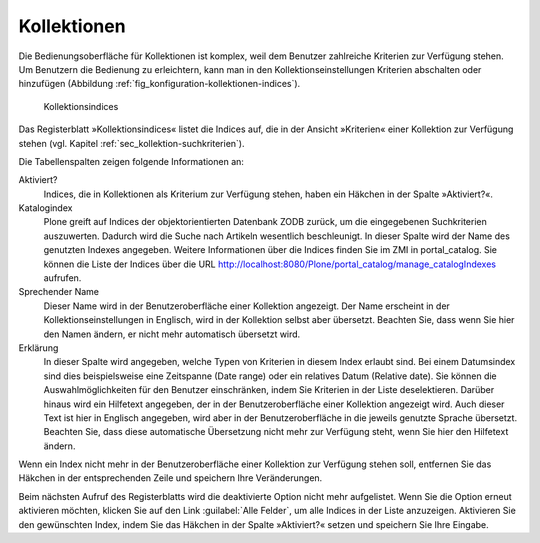.. _sec_konfiguration-kollektionen:

==============
 Kollektionen
==============

Die Bedienungsoberfläche für Kollektionen ist komplex, weil dem Benutzer
zahlreiche Kriterien zur Verfügung stehen. Um Benutzern die Bedienung zu
erleichtern, kann man in den Kollektionseinstellungen Kriterien abschalten oder
hinzufügen (Abbildung :ref:`fig_konfiguration-kollektionen-indices`). 

.. _fig_konfiguration-kollektionen-indices:

.. figure::
   ../images/konfiguration-kollektionen-indices.*
   :width: 100%
   :alt: Kollektionsindices

   Kollektionsindices

Das Registerblatt »Kollektionsindices« listet die Indices auf, die in der
Ansicht »Kriterien« einer Kollektion zur Verfügung stehen (vgl. Kapitel
:ref:`sec_kollektion-suchkriterien`). 

.. index:: ZMI, portal_catalog

Die Tabellenspalten zeigen folgende Informationen an:

Aktiviert?
    Indices, die in Kollektionen als Kriterium zur Verfügung stehen, haben ein
    Häkchen in der Spalte »Aktiviert?«. 

Katalogindex
    Plone greift auf Indices der objektorientierten Datenbank ZODB zurück, um
    die eingegebenen Suchkriterien auszuwerten. Dadurch wird die Suche nach
    Artikeln wesentlich beschleunigt. In dieser Spalte wird der Name des
    genutzten Indexes angegeben. Weitere Informationen über die Indices finden
    Sie im ZMI in portal_catalog. Sie können die Liste der Indices über die URL 
    http://localhost:8080/Plone/portal_catalog/manage_catalogIndexes aufrufen. 

Sprechender Name
    Dieser Name wird in der Benutzeroberfläche einer Kollektion angezeigt. Der
    Name erscheint in der Kollektionseinstellungen in Englisch, wird in der
    Kollektion selbst aber übersetzt. Beachten Sie, dass wenn Sie hier den
    Namen ändern, er nicht mehr automatisch übersetzt wird. 

Erklärung
    In dieser Spalte wird angegeben, welche Typen von Kriterien in diesem Index
    erlaubt sind. Bei einem Datumsindex sind dies beispielsweise eine
    Zeitspanne (Date range) oder ein relatives Datum (Relative date). Sie
    können die Auswahlmöglichkeiten für den Benutzer einschränken, indem Sie
    Kriterien in der Liste deselektieren. Darüber hinaus wird ein Hilfetext
    angegeben, der in der Benutzeroberfläche einer Kollektion angezeigt wird.
    Auch dieser Text ist hier in Englisch angegeben, wird aber in der
    Benutzeroberfläche in die jeweils genutzte Sprache übersetzt. Beachten Sie,
    dass diese automatische Übersetzung nicht mehr zur Verfügung steht, wenn
    Sie hier den Hilfetext ändern. 

Wenn ein Index nicht mehr in der Benutzeroberfläche einer Kollektion zur
Verfügung stehen soll, entfernen Sie das Häkchen in der entsprechenden Zeile
und speichern Ihre Veränderungen. 

Beim nächsten Aufruf des Registerblatts wird die deaktivierte Option nicht mehr
aufgelistet. Wenn Sie die Option erneut aktivieren möchten, klicken Sie auf den
Link :guilabel:`Alle Felder`, um alle Indices in der Liste anzuzeigen.
Aktivieren Sie den gewünschten Index, indem Sie das Häkchen in der Spalte
»Aktiviert?« setzen und speichern Sie Ihre Eingabe. 

.. todo:: Beschreiben, was bei Kollektionsmetadaten passiert
